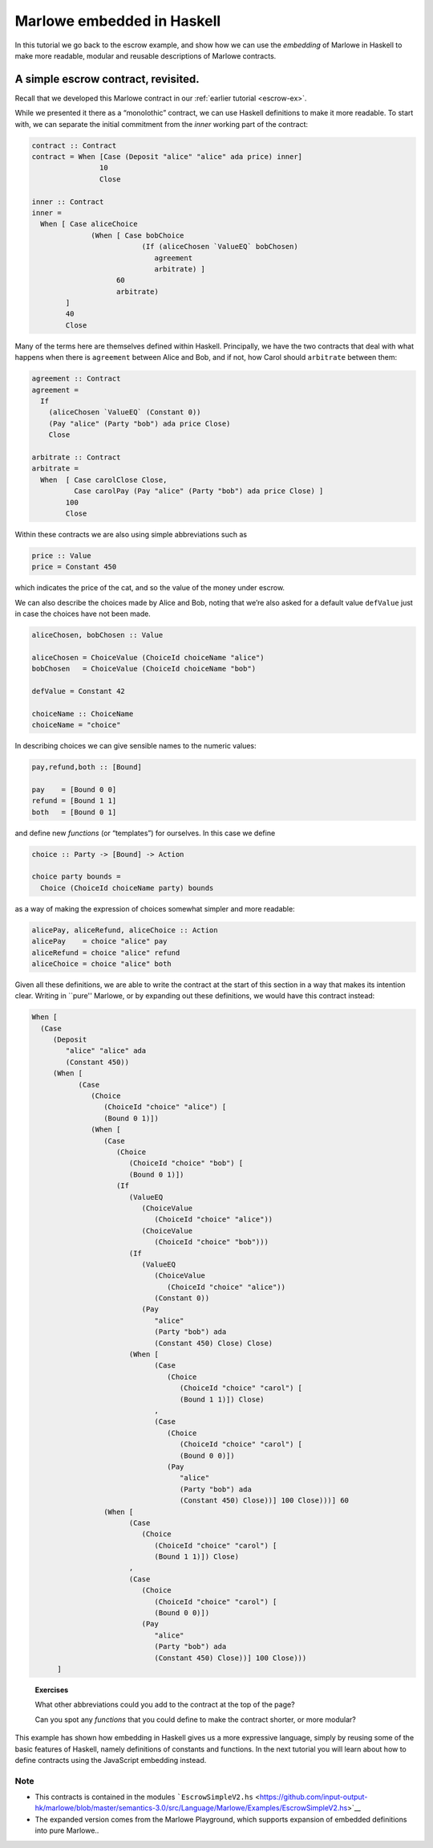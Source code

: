 .. _embedded-marlowe:

Marlowe embedded in Haskell
===========================

In this tutorial we go back to the escrow example, and show how we can
use the *embedding* of Marlowe in Haskell to make more readable, modular
and reusable descriptions of Marlowe contracts.

A simple escrow contract, revisited.
------------------------------------

.. image:: images/escrow.png
   :alt: Escrow

Recall that we developed this Marlowe contract in our :ref:`earlier
tutorial <escrow-ex>`.

While we presented it there as a “monolothic” contract, we can use
Haskell definitions to make it more readable. To start with, we can
separate the initial commitment from the *inner* working part of the
contract:

.. code:: haskell

   contract :: Contract
   contract = When [Case (Deposit "alice" "alice" ada price) inner]
                   10
                   Close

   inner :: Contract
   inner =
     When [ Case aliceChoice
                 (When [ Case bobChoice
                             (If (aliceChosen `ValueEQ` bobChosen)
                                agreement
                                arbitrate) ]
                       60
                       arbitrate)
           ]
           40
           Close

Many of the terms here are themselves defined within Haskell.
Principally, we have the two contracts that deal with what happens when
there is ``agreement`` between Alice and Bob, and if not, how Carol
should ``arbitrate`` between them:

.. code:: haskell

   agreement :: Contract
   agreement =
     If
       (aliceChosen `ValueEQ` (Constant 0))
       (Pay "alice" (Party "bob") ada price Close)
       Close

   arbitrate :: Contract
   arbitrate =
     When  [ Case carolClose Close,
             Case carolPay (Pay "alice" (Party "bob") ada price Close) ]
           100
           Close

Within these contracts we are also using simple abbreviations such as

.. code:: haskell

   price :: Value
   price = Constant 450

which indicates the price of the cat, and so the value of the money
under escrow.

We can also describe the choices made by Alice and Bob, noting that
we’re also asked for a default value ``defValue`` just in case the
choices have not been made.

.. code:: haskell

   aliceChosen, bobChosen :: Value

   aliceChosen = ChoiceValue (ChoiceId choiceName "alice")
   bobChosen   = ChoiceValue (ChoiceId choiceName "bob")

   defValue = Constant 42

   choiceName :: ChoiceName
   choiceName = "choice"

In describing choices we can give sensible names to the numeric values:

.. code:: haskell

   pay,refund,both :: [Bound]

   pay    = [Bound 0 0]
   refund = [Bound 1 1]
   both   = [Bound 0 1]

and define new *functions* (or “templates”) for ourselves. In this case
we define

.. code:: haskell

   choice :: Party -> [Bound] -> Action

   choice party bounds =
     Choice (ChoiceId choiceName party) bounds

as a way of making the expression of choices somewhat simpler and more
readable:

.. code:: haskell

   alicePay, aliceRefund, aliceChoice :: Action
   alicePay    = choice "alice" pay
   aliceRefund = choice "alice" refund
   aliceChoice = choice "alice" both

Given all these definitions, we are able to write the contract at the
start of this section in a way that makes its intention clear. Writing
in \``pure'' Marlowe, or by expanding out these definitions, we would
have this contract instead:

.. code:: haskell

   When [
     (Case
        (Deposit
           "alice" "alice" ada
           (Constant 450))
        (When [
              (Case
                 (Choice
                    (ChoiceId "choice" "alice") [
                    (Bound 0 1)])
                 (When [
                    (Case
                       (Choice
                          (ChoiceId "choice" "bob") [
                          (Bound 0 1)])
                       (If
                          (ValueEQ
                             (ChoiceValue
                                (ChoiceId "choice" "alice"))
                             (ChoiceValue
                                (ChoiceId "choice" "bob")))
                          (If
                             (ValueEQ
                                (ChoiceValue
                                   (ChoiceId "choice" "alice"))
                                (Constant 0))
                             (Pay
                                "alice"
                                (Party "bob") ada
                                (Constant 450) Close) Close)
                          (When [
                                (Case
                                   (Choice
                                      (ChoiceId "choice" "carol") [
                                      (Bound 1 1)]) Close)
                                ,
                                (Case
                                   (Choice
                                      (ChoiceId "choice" "carol") [
                                      (Bound 0 0)])
                                   (Pay
                                      "alice"
                                      (Party "bob") ada
                                      (Constant 450) Close))] 100 Close)))] 60
                    (When [
                          (Case
                             (Choice
                                (ChoiceId "choice" "carol") [
                                (Bound 1 1)]) Close)
                          ,
                          (Case
                             (Choice
                                (ChoiceId "choice" "carol") [
                                (Bound 0 0)])
                             (Pay
                                "alice"
                                (Party "bob") ada
                                (Constant 450) Close))] 100 Close)))
         ]

..

   **Exercises**

   What other abbreviations could you add to the contract at the top of
   the page?

   Can you spot any *functions* that you could define to make the
   contract shorter, or more modular?

This example has shown how embedding in Haskell gives us a more
expressive language, simply by reusing some of the basic features of
Haskell, namely definitions of constants and functions. In the next
tutorial you will learn about how to define contracts using the
JavaScript embedding instead.

Note
~~~~

-  This contracts is contained in the modules
   ```EscrowSimpleV2.hs`` <https://github.com/input-output-hk/marlowe/blob/master/semantics-3.0/src/Language/Marlowe/Examples/EscrowSimpleV2.hs>`__

-  The expanded version comes from the Marlowe Playground, which
   supports expansion of embedded definitions into pure Marlowe..
